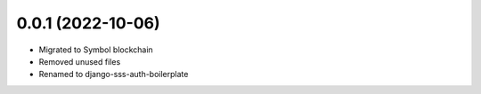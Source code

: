.. :changelog:
0.0.1 (2022-10-06)
++++++++++++++++++

* Migrated to Symbol blockchain
* Removed unused files
* Renamed to django-sss-auth-boilerplate

